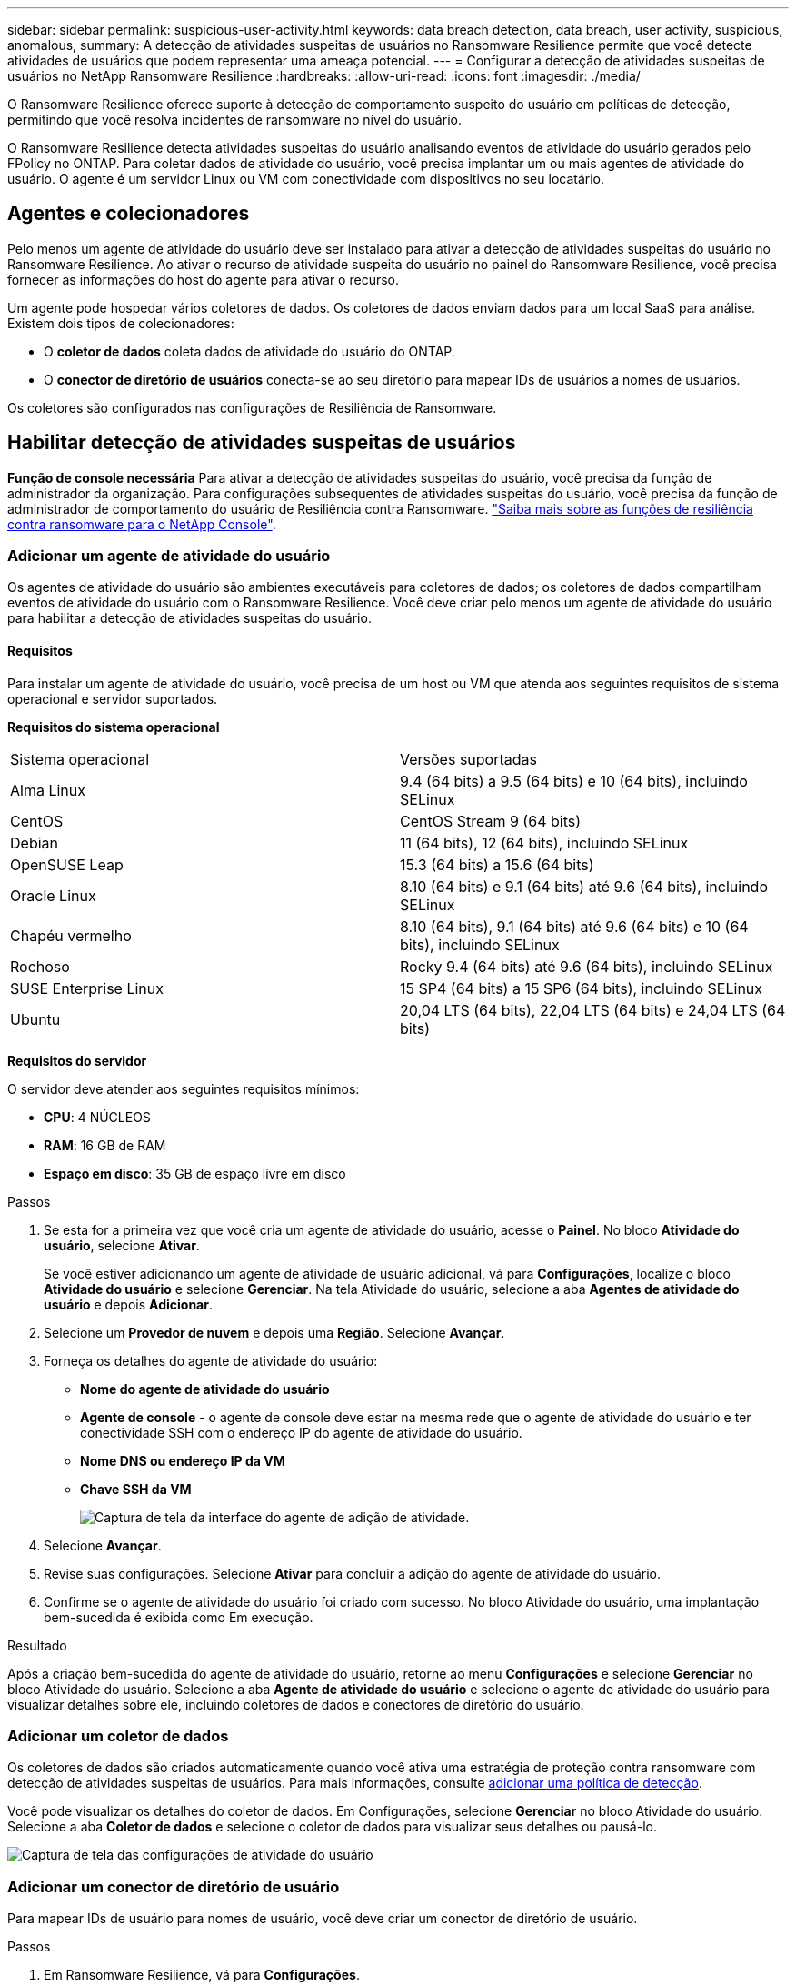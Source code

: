 ---
sidebar: sidebar 
permalink: suspicious-user-activity.html 
keywords: data breach detection, data breach, user activity, suspicious, anomalous, 
summary: A detecção de atividades suspeitas de usuários no Ransomware Resilience permite que você detecte atividades de usuários que podem representar uma ameaça potencial. 
---
= Configurar a detecção de atividades suspeitas de usuários no NetApp Ransomware Resilience
:hardbreaks:
:allow-uri-read: 
:icons: font
:imagesdir: ./media/


[role="lead"]
O Ransomware Resilience oferece suporte à detecção de comportamento suspeito do usuário em políticas de detecção, permitindo que você resolva incidentes de ransomware no nível do usuário.

O Ransomware Resilience detecta atividades suspeitas do usuário analisando eventos de atividade do usuário gerados pelo FPolicy no ONTAP. Para coletar dados de atividade do usuário, você precisa implantar um ou mais agentes de atividade do usuário. O agente é um servidor Linux ou VM com conectividade com dispositivos no seu locatário.



== Agentes e colecionadores

Pelo menos um agente de atividade do usuário deve ser instalado para ativar a detecção de atividades suspeitas do usuário no Ransomware Resilience. Ao ativar o recurso de atividade suspeita do usuário no painel do Ransomware Resilience, você precisa fornecer as informações do host do agente para ativar o recurso.

Um agente pode hospedar vários coletores de dados. Os coletores de dados enviam dados para um local SaaS para análise. Existem dois tipos de colecionadores:

* O **coletor de dados** coleta dados de atividade do usuário do ONTAP.
* O **conector de diretório de usuários** conecta-se ao seu diretório para mapear IDs de usuários a nomes de usuários.


Os coletores são configurados nas configurações de Resiliência de Ransomware.



== Habilitar detecção de atividades suspeitas de usuários

*Função de console necessária* Para ativar a detecção de atividades suspeitas do usuário, você precisa da função de administrador da organização.  Para configurações subsequentes de atividades suspeitas do usuário, você precisa da função de administrador de comportamento do usuário de Resiliência contra Ransomware. link:https://docs.netapp.com/us-en/console-setup-admin/reference-iam-ransomware-roles.html["Saiba mais sobre as funções de resiliência contra ransomware para o NetApp Console"^].



=== Adicionar um agente de atividade do usuário

Os agentes de atividade do usuário são ambientes executáveis para coletores de dados; os coletores de dados compartilham eventos de atividade do usuário com o Ransomware Resilience. Você deve criar pelo menos um agente de atividade do usuário para habilitar a detecção de atividades suspeitas do usuário.



==== Requisitos

Para instalar um agente de atividade do usuário, você precisa de um host ou VM que atenda aos seguintes requisitos de sistema operacional e servidor suportados.

**Requisitos do sistema operacional**

[cols="2"]
|===


| Sistema operacional | Versões suportadas 


| Alma Linux | 9.4 (64 bits) a 9.5 (64 bits) e 10 (64 bits), incluindo SELinux 


| CentOS | CentOS Stream 9 (64 bits) 


| Debian | 11 (64 bits), 12 (64 bits), incluindo SELinux 


| OpenSUSE Leap | 15.3 (64 bits) a 15.6 (64 bits) 


| Oracle Linux | 8.10 (64 bits) e 9.1 (64 bits) até 9.6 (64 bits), incluindo SELinux 


| Chapéu vermelho | 8.10 (64 bits), 9.1 (64 bits) até 9.6 (64 bits) e 10 (64 bits), incluindo SELinux 


| Rochoso | Rocky 9.4 (64 bits) até 9.6 (64 bits), incluindo SELinux 


| SUSE Enterprise Linux | 15 SP4 (64 bits) a 15 SP6 (64 bits), incluindo SELinux 


| Ubuntu | 20,04 LTS (64 bits), 22,04 LTS (64 bits) e 24,04 LTS (64 bits) 
|===
**Requisitos do servidor**

O servidor deve atender aos seguintes requisitos mínimos:

* **CPU**: 4 NÚCLEOS
* **RAM**: 16 GB de RAM
* **Espaço em disco**: 35 GB de espaço livre em disco


.Passos
. Se esta for a primeira vez que você cria um agente de atividade do usuário, acesse o **Painel**. No bloco **Atividade do usuário**, selecione **Ativar**.
+
Se você estiver adicionando um agente de atividade de usuário adicional, vá para *Configurações*, localize o bloco **Atividade do usuário** e selecione **Gerenciar**. Na tela Atividade do usuário, selecione a aba **Agentes de atividade do usuário** e depois **Adicionar**.

. Selecione um **Provedor de nuvem** e depois uma **Região**. Selecione **Avançar**.
. Forneça os detalhes do agente de atividade do usuário:
+
** **Nome do agente de atividade do usuário**
** *Agente de console* - o agente de console deve estar na mesma rede que o agente de atividade do usuário e ter conectividade SSH com o endereço IP do agente de atividade do usuário.
** *Nome DNS ou endereço IP da VM*
** *Chave SSH da VM*
+
image:user-activity-agent.png["Captura de tela da interface do agente de adição de atividade."]



. Selecione **Avançar**.
. Revise suas configurações. Selecione *Ativar* para concluir a adição do agente de atividade do usuário.
. Confirme se o agente de atividade do usuário foi criado com sucesso. No bloco Atividade do usuário, uma implantação bem-sucedida é exibida como Em execução.


.Resultado
Após a criação bem-sucedida do agente de atividade do usuário, retorne ao menu **Configurações** e selecione **Gerenciar** no bloco Atividade do usuário. Selecione a aba **Agente de atividade do usuário** e selecione o agente de atividade do usuário para visualizar detalhes sobre ele, incluindo coletores de dados e conectores de diretório do usuário.



=== Adicionar um coletor de dados

Os coletores de dados são criados automaticamente quando você ativa uma estratégia de proteção contra ransomware com detecção de atividades suspeitas de usuários. Para mais informações, consulte xref:rp-use-protect.adoc#add-a-detection-policy-to-workloads-with-existing-snapshot-and-backup-policies-managed-by-snapcenter-or-backup-and-recovery[adicionar uma política de detecção].

Você pode visualizar os detalhes do coletor de dados. Em Configurações, selecione **Gerenciar** no bloco Atividade do usuário. Selecione a aba **Coletor de dados** e selecione o coletor de dados para visualizar seus detalhes ou pausá-lo.

image:user-activity-settings.png["Captura de tela das configurações de atividade do usuário"]



=== Adicionar um conector de diretório de usuário

Para mapear IDs de usuário para nomes de usuário, você deve criar um conector de diretório de usuário.

.Passos
. Em Ransomware Resilience, vá para *Configurações*.
. No bloco Atividade do usuário, selecione **Gerenciar**.
. Selecione a aba **Conectores de diretório do usuário** e depois **Adicionar**.
. Forneça os detalhes da conexão:
+
** *Nome*
** *Tipo de diretório de usuário*
** *Endereço IP do servidor ou nome de domínio*
** *Nome da floresta ou nome da pesquisa*
** *Nome de domínio BIND*
** *Senha BIND*
** *Protocolo* (opcional)
** *Porta*
+
image:screenshot-user-directory-connection.png["Captura de tela da conexão do diretório do usuário"]

+
Forneça os detalhes do mapeamento de atributos:

** *Nome de exibição*
** *SID* (se você estiver usando LDAP)
** *Nome de usuário*
** *ID Unix* (se você estiver usando NFS)
** Selecione *Incluir atributos opcionais*. Você também pode incluir endereço de e-mail, número de telefone, função, estado, país, departamento, foto, DN do gerente ou grupos.
+
Selecione *Avançado* para adicionar uma consulta de pesquisa opcional.



. Selecione **Adicionar**.
. Retorne à guia de conectores do diretório do usuário para verificar o status do seu conector do diretório do usuário. Se criado com sucesso, o status do conector do diretório do usuário será exibido como *Em execução*.




=== Excluir um conector de diretório de usuário

. Em Ransomware Resilience, vá para *Configurações*.
. Localize o bloco Atividade do usuário e selecione **Gerenciar**.
. Selecione a aba **Conector de diretório do usuário**.
. Identifique o conector de diretório do usuário que você deseja excluir. No menu de ação no final da linha, selecione os três pontos `...` então **Excluir**.
. Na caixa de diálogo pop-up, selecione **Excluir** para confirmar suas ações.




== Responder a alertas de atividades suspeitas de usuários

Depois de configurar a detecção de atividades suspeitas de usuários, você pode monitorar eventos na página de alertas. Para obter mais informações, consulte link:rp-use-alert.html#detect-malicious-activity-and-anomalous-user-behavior["Detecte atividades maliciosas e comportamento anômalo do usuário"] .
